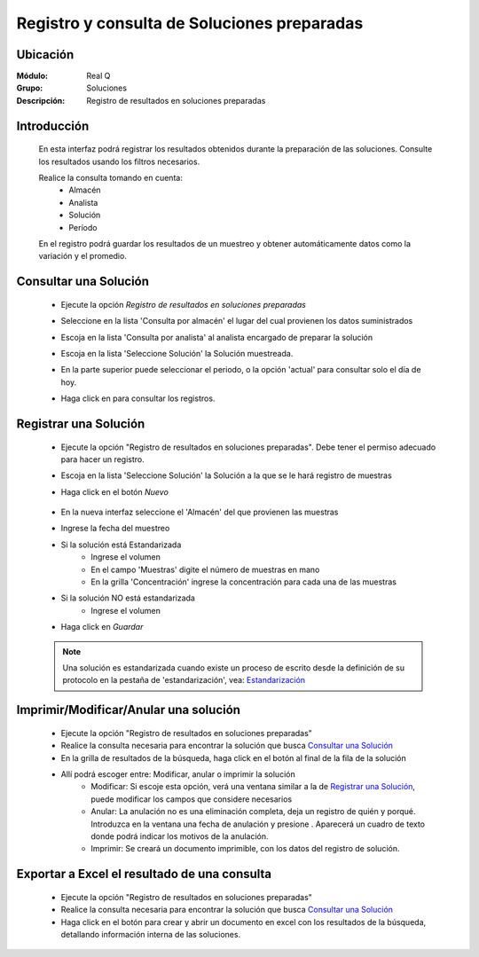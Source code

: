 ============================================
Registro y consulta de Soluciones preparadas
============================================

Ubicación
---------

:Módulo:
 Real Q

:Grupo:
 Soluciones

:Descripción:
	Registro de resultados en soluciones preparadas


Introducción
------------

	En esta interfaz podrá registrar los resultados obtenidos durante la preparación de las soluciones. Consulte los resultados usando los filtros necesarios.

	Realice la consulta tomando en cuenta:
		- Almacén
		- Analista
		- Solución
		- Período

	En el registro podrá guardar los resultados de un muestreo y obtener automáticamente datos como la variación y el promedio.

Consultar una Solución
----------------------
	
	- Ejecute la opción *Registro de resultados en soluciones preparadas*
	- Seleccione en la lista 'Consulta por almacén' el lugar del cual provienen los datos suministrados
	- Escoja en la lista 'Consulta por analista' al analista encargado de preparar la solución
	- Escoja en la lista 'Seleccione Solución' la Solución muestreada.
	- En la parte superior puede seleccionar el periodo, o la opción 'actual' para consultar solo el día de hoy.
	- Haga click en |btn_ok.bmp| para consultar los registros.

			.. figure:: images/registro/2.jpg
 						:align: center

Registrar una Solución
----------------------

	- Ejecute la opción "Registro de resultados en soluciones preparadas". Debe tener el permiso adecuado para hacer un registro.
	- Escoja en la lista 'Seleccione Solución' la Solución a la que se le hará registro de muestras
	- Haga click en el botón |wznew.bmp| *Nuevo*
			.. figure:: images/registro/1.jpg
 						:align: center
	- En la nueva interfaz seleccione el 'Almacén' del que provienen las muestras
	- Ingrese la fecha del muestreo
	- Si la solución está Estandarizada
		- Ingrese el volumen
		- En el campo 'Muestras' digite el número de muestras en mano
		- En la grilla 'Concentración' ingrese la concentración para cada una de las muestras
	- Si la solución NO está estandarizada
		- Ingrese el volumen
	- Haga click en |save.bmp| *Guardar*

			.. figure:: images/registro/1b.jpg
 						:align: center
	
	.. NOTE::

		Una solución es estandarizada cuando existe un proceso de escrito desde la definición de su protocolo en la pestaña de 'estandarización', vea: `Estandarización <../soluciones/frm_protocolo_solucion_list.html#estandarizacion>`_



Imprimir/Modificar/Anular una solución
--------------------------------------

	- Ejecute la opción "Registro de resultados en soluciones preparadas"
	- Realice la consulta necesaria para encontrar la solución que busca `Consultar una Solución`_
	- En la grilla de resultados de la búsqueda, haga click en el botón |export1.gif| al final de la fila de la solución
	- Allí podrá escoger entre: Modificar, anular o imprimir la solución
		- Modificar: Si escoje esta opción, verá una ventana similar a la de `Registrar una Solución`_, puede modificar los campos que considere necesarios
		- Anular: La anulación no es una eliminación completa, deja un registro de quién y porqué. Introduzca en la ventana una fecha de anulación y presione |btn_ok.bmp|. Aparecerá un cuadro de texto donde podrá indicar los motivos de la anulación.
		- Imprimir: Se creará un documento imprimible, con los datos del registro de solución.

Exportar a Excel el resultado de una consulta
---------------------------------------------

	- Ejecute la opción "Registro de resultados en soluciones preparadas"
	- Realice la consulta necesaria para encontrar la solución que busca `Consultar una Solución`_
	- Haga click en el botón |excel.bmp| para crear y abrir un documento en excel con los resultados de la búsqueda, detallando información interna de las soluciones.

	






.. |export1.gif| image:: ../../../_images/generales/export1.gif
.. |pdf_logo.gif| image:: ../../../_images/generales/pdf_logo.gif
.. |excel.bmp| image:: ../../../_images/generales/excel.bmp
.. |codbar.png| image:: ../../../_images/generales/codbar.png
.. |printer_q.bmp| image:: ../../../_images/generales/printer_q.bmp
.. |calendaricon.gif| image:: ../../../_images/generales/calendaricon.gif
.. |gear.bmp| image:: ../../../_images/generales/gear.bmp
.. |openfolder.bmp| image:: ../../../_images/generales/openfold.bmp
.. |library_listview.png| image:: ../../../_images/generales/library_listview.png
.. |plus.bmp| image:: ../../../_images/generales/plus.bmp
.. |wzedit.bmp| image:: ../../../_images/generales/wzedit.bmp
.. |find.bmp| image::../../../_images/generales/find.bmp
.. |delete.bmp| image:: ../../../_images/generales/delete.bmp
.. |btn_ok.bmp| image:: ../../../_images/generales/btn_ok.bmp
.. |refresh.bmp| image:: ../../../_images/generales/refresh.bmp
.. |descartar.bmp| image:: ../../../_images/generales/descartar.bmp
.. |save.bmp| image:: ../../../_images/generales/save.bmp
.. |wznew.bmp| image:: ../../../_images/generales/wznew.bmp
.. |find.bmp| image:: ../../../_images/generales/find.bmp